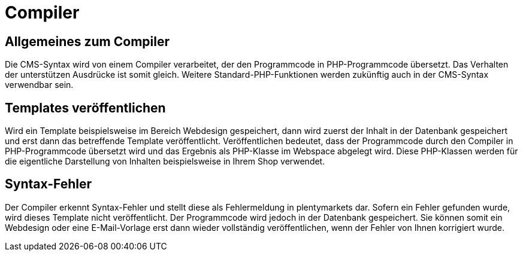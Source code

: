 = Compiler
:lang: de
// include::{includedir}/_header.adoc[]
:position: 1

== Allgemeines zum Compiler

Die CMS-Syntax wird von einem Compiler verarbeitet, der den Programmcode in PHP-Programmcode übersetzt. Das Verhalten der unterstützen Ausdrücke ist somit gleich. Weitere Standard-PHP-Funktionen werden zukünftig auch in der CMS-Syntax verwendbar sein.

== Templates veröffentlichen

Wird ein Template beispielsweise im Bereich Webdesign gespeichert, dann wird zuerst der Inhalt in der Datenbank gespeichert und erst dann das betreffende Template veröffentlicht. Veröffentlichen bedeutet, dass der Programmcode durch den Compiler in PHP-Programmcode übersetzt wird und das Ergebnis als PHP-Klasse im Webspace abgelegt wird. Diese PHP-Klassen werden für die eigentliche Darstellung von Inhalten beispielsweise in Ihrem Shop verwendet.

== Syntax-Fehler

Der Compiler erkennt Syntax-Fehler und stellt diese als Fehlermeldung in plentymarkets dar. Sofern ein Fehler gefunden wurde, wird dieses Template nicht veröffentlicht. Der Programmcode wird jedoch in der Datenbank gespeichert. Sie können somit ein Webdesign oder eine E-Mail-Vorlage erst dann wieder vollständig veröffentlichen, wenn der Fehler von Ihnen korrigiert wurde.

